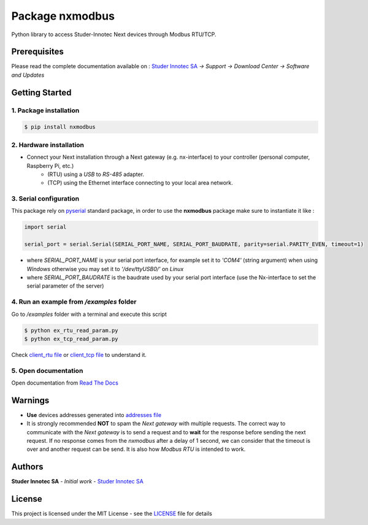 Package **nxmodbus**
=========================

Python library to access Studer-Innotec Next devices through Modbus RTU/TCP.

Prerequisites
----------------

Please read the complete documentation available on : `Studer Innotec SA`_ *-> Support -> Download Center -> Software and Updates*

Getting Started
----------------

1. Package installation
^^^^^^^^^^^^^^^^^^^^^^^^^^^^^^^

.. code-block:: console

    $ pip install nxmodbus

2. Hardware installation
^^^^^^^^^^^^^^^^^^^^^^^^^^^^^^^

- Connect your Next installation through a Next gateway (e.g. nx-interface) to your controller (personal computer, Raspberry Pi, etc.)
    - (RTU) using a *USB* to *RS-485* adapter.
    - (TCP) using the Ethernet interface connecting to your local area network.

3. Serial configuration
^^^^^^^^^^^^^^^^^^^^^^^^^^^^^^^

This package rely on `pyserial`_ standard package, in order to use the **nxmodbus** package make sure to instantiate it like :

.. code-block:: python

    import serial

    serial_port = serial.Serial(SERIAL_PORT_NAME, SERIAL_PORT_BAUDRATE, parity=serial.PARITY_EVEN, timeout=1)

- where `SERIAL_PORT_NAME` is your serial port interface, for example set it to *'COM4'* (string argument) when using *Windows* otherwise you may set it to *'/dev/ttyUSB0/'* on *Linux*
- where `SERIAL_PORT_BAUDRATE` is the baudrate used by your serial port interface (use the Nx-interface to set the serial parameter of the server)

4. Run an example from `/examples` folder
^^^^^^^^^^^^^^^^^^^^^^^^^^^^^^^^^^^^^^^^^^^^^^^^^^^^^^^^^^^^^^

Go to */examples* folder with a terminal and execute this script

.. code-block:: console

    $ python ex_rtu_read_param.py
    $ python ex_tcp_read_param.py

Check `client_rtu file`_ or `client_tcp file`_ to understand it.

5. Open documentation
^^^^^^^^^^^^^^^^^^^^^^^^^^^^^^^

Open documentation from `Read The Docs`_

Warnings
----------------

- **Use** devices addresses generated into `addresses file`_
- It is strongly recommended **NOT** to spam the *Next gateway* with multiple requests. The correct way to communicate with the *Next gateway* is to send a request and to **wait** for the response before sending the next request. If no response comes from the *nxmodbus* after a delay of 1 second, we can consider that the timeout is over and another request can be send. It is also how *Modbus RTU* is intended to work.

Authors
----------------

**Studer Innotec SA** - *Initial work* - `Studer Innotec SA`_

License
----------------

This project is licensed under the MIT License - see the `LICENSE`_ file for details

.. External References:
.. _Studer Innotec SA: https://www.studer-innotec.com
.. _addresses file: https://next-modbus.readthedocs.io/en/latest/addresses.html
.. _client_rtu file: https://next-modbus.readthedocs.io/en/latest/client_rtu.html
.. _client_tcp file: https://next-modbus.readthedocs.io/en/latest/client_tcp.html
.. _Read The Docs: https://next-modbus.readthedocs.io/en/latest/index.html
.. _LICENSE: https://next-modbus.readthedocs.io/en/latest/license.html
.. _pyserial: https://pyserial.readthedocs.io/en/latest/shortintro.html

